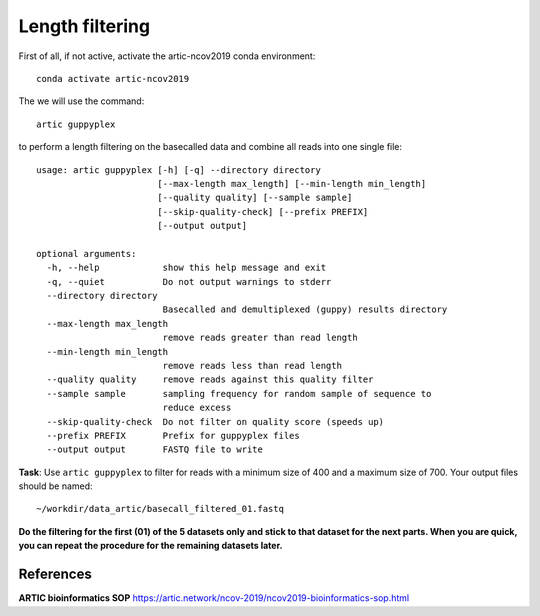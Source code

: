 Length filtering
----------------

First of all, if not active, activate the artic-ncov2019 conda environment::

  conda activate artic-ncov2019


The we will use the command::

  artic guppyplex 

to perform a length filtering on the basecalled data and combine all reads into one single file::

  usage: artic guppyplex [-h] [-q] --directory directory
                         [--max-length max_length] [--min-length min_length]
                         [--quality quality] [--sample sample]
                         [--skip-quality-check] [--prefix PREFIX]
                         [--output output]

  optional arguments:
    -h, --help            show this help message and exit
    -q, --quiet           Do not output warnings to stderr
    --directory directory
                          Basecalled and demultiplexed (guppy) results directory
    --max-length max_length
                          remove reads greater than read length
    --min-length min_length
                          remove reads less than read length
    --quality quality     remove reads against this quality filter
    --sample sample       sampling frequency for random sample of sequence to
                          reduce excess
    --skip-quality-check  Do not filter on quality score (speeds up)
    --prefix PREFIX       Prefix for guppyplex files
    --output output       FASTQ file to write

**Task**: Use ``artic guppyplex`` to filter for reads with a minimum size of 400 and a maximum size of 700. Your output files should be named::

  ~/workdir/data_artic/basecall_filtered_01.fastq

**Do the filtering for the first (01) of the 5 datasets only and stick to that dataset for the next parts. When you are quick, you can repeat the procedure for the remaining datasets later.**

References
^^^^^^^^^^

**ARTIC bioinformatics SOP**  https://artic.network/ncov-2019/ncov2019-bioinformatics-sop.html
